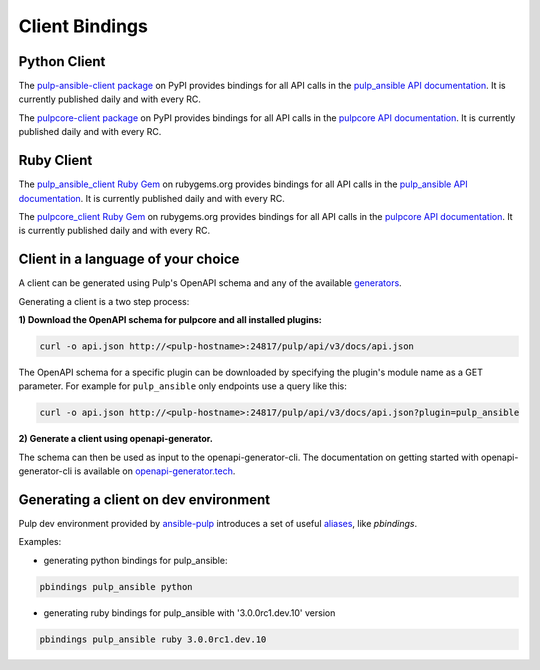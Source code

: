 Client Bindings
===============

Python Client
-------------

The `pulp-ansible-client package <https://pypi.org/project/pulp-ansible-client/>`_ on PyPI provides
bindings for all API calls in the `pulp_ansible API documentation <../restapi.html>`_. It is
currently published daily and with every RC.

The `pulpcore-client package <https://pypi.org/project/pulpcore-client/>`_ on PyPI provides bindings
for all API calls in the `pulpcore API documentation <https://docs.pulpproject.org/en/3.0/nightly/
restapi.html>`_. It is currently published daily and with every RC.


Ruby Client
-----------

The `pulp_ansible_client Ruby Gem <https://rubygems.org/gems/pulp_ansible_client>`_ on rubygems.org
provides bindings for all API calls in the `pulp_ansible API documentation <../restapi.html>`_. It
is currently published daily and with every RC.

The `pulpcore_client Ruby Gem <https://rubygems.org/gems/pulpcore_client>`_ on rubygems.org provides
bindings for all API calls in the `pulpcore API documentation <https://docs.pulpproject.org/en/3.0/
nightly/restapi.html>`_. It is currently published daily and with every RC.


Client in a language of your choice
-----------------------------------

A client can be generated using Pulp's OpenAPI schema and any of the available `generators
<https://openapi-generator.tech/docs/generators.html>`_.

Generating a client is a two step process:

**1) Download the OpenAPI schema for pulpcore and all installed plugins:**

.. code-block:: bash

    curl -o api.json http://<pulp-hostname>:24817/pulp/api/v3/docs/api.json

The OpenAPI schema for a specific plugin can be downloaded by specifying the plugin's module name
as a GET parameter. For example for ``pulp_ansible`` only endpoints use a query like this:

.. code-block:: bash

    curl -o api.json http://<pulp-hostname>:24817/pulp/api/v3/docs/api.json?plugin=pulp_ansible

**2) Generate a client using openapi-generator.**

The schema can then be used as input to the openapi-generator-cli. The documentation on getting
started with openapi-generator-cli is available on
`openapi-generator.tech <https://openapi-generator.tech/#try>`_.


Generating a client on dev environment
--------------------------------------

Pulp dev environment provided by `ansible-pulp <https://github.com/pulp/ansible-pulp>`_
introduces a set of useful
`aliases <https://github.com/pulp/ansible-pulp/tree/master/roles/pulp-devel#aliases>`_,
like `pbindings`.

Examples:

- generating python bindings for pulp_ansible:

.. code-block:: bash

    pbindings pulp_ansible python

- generating ruby bindings for pulp_ansible with '3.0.0rc1.dev.10' version

.. code-block:: bash

    pbindings pulp_ansible ruby 3.0.0rc1.dev.10

